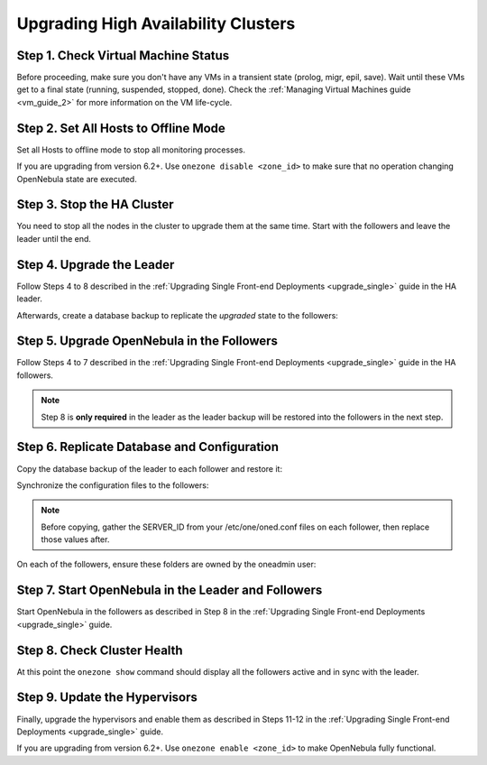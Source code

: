 .. _upgrade_ha:

================================================================================
Upgrading High Availability Clusters
================================================================================

Step 1. Check Virtual Machine Status
================================================================================

Before proceeding, make sure you don't have any VMs in a transient state (prolog, migr, epil, save). Wait until these VMs get to a final state (running, suspended, stopped, done). Check the :ref:`Managing Virtual Machines guide <vm_guide_2>` for more information on the VM life-cycle.

Step 2. Set All Hosts to Offline Mode
================================================================================

Set all Hosts to offline mode to stop all monitoring processes.

If you are upgrading from version 6.2+. Use ``onezone disable <zone_id>`` to make sure that no operation changing OpenNebula state are executed.

Step 3. Stop the HA Cluster
================================================================================

You need to stop all the nodes in the cluster to upgrade them at the same time. Start with the followers and leave the leader until the end.

Step 4. Upgrade the Leader
================================================================================

Follow Steps 4 to 8 described in the :ref:`Upgrading Single Front-end Deployments <upgrade_single>` guide in the HA leader.

Afterwards, create a database backup to replicate the *upgraded* state to the followers:

.. prompt:: bash $ auto

  $ onedb backup
  MySQL dump stored in /var/lib/one/mysql_localhost_opennebula_2019-9-27_11:52:47.sql
  Use 'onedb restore' or restore the DB using the mysql command:
  mysql -u user -h server -P port db_name < backup_file


Step 5. Upgrade OpenNebula in the Followers
================================================================================

Follow Steps 4 to 7 described in the :ref:`Upgrading Single Front-end Deployments <upgrade_single>` guide in the HA followers.

.. note:: Step 8 is **only required** in the leader as the leader backup will be restored into the followers in the next step.

Step 6. Replicate Database and Configuration
================================================================================

Copy the database backup of the leader to each follower and restore it:

.. prompt:: bash $ auto

  $ scp /var/lib/one/mysql_localhost_opennebula_2019-9-27_11:52:47.sql <follower_ip>:/tmp

  $ onedb restore -f /tmp/mysql_localhost_opennebula_2019-9-27_11:52:47.sql
  MySQL DB opennebula at localhost restored.

Synchronize the configuration files to the followers:

.. note::

  Before copying, gather the SERVER_ID from your /etc/one/oned.conf files on each follower, then replace those values after.

.. prompt:: bash $ auto

  $ rsync -r /etc/one root@<follower_ip>:/etc

  $ rsync -r /var/lib/one/remotes/etc root@<follower_ip>:/var/lib/one/remotes

On each of the followers, ensure these folders are owned by the oneadmin user:

.. prompt:: hash $ auto

  $ chown -R oneadmin:oneadmin /etc/one

  $ chown -R oneadmin:oneadmin /var/lib/one/remotes/etc


Step 7. Start OpenNebula in the Leader and Followers
================================================================================

Start OpenNebula in the followers as described in Step 8 in the :ref:`Upgrading Single Front-end Deployments <upgrade_single>` guide.

Step 8. Check Cluster Health
================================================================================

At this point the ``onezone show`` command should display all the followers active and in sync with the leader.

Step 9. Update the Hypervisors
================================================================================

Finally, upgrade the hypervisors and enable them as described in Steps 11-12 in the :ref:`Upgrading Single Front-end Deployments <upgrade_single>` guide.

If you are upgrading from version 6.2+. Use ``onezone enable <zone_id>`` to make OpenNebula fully functional.
